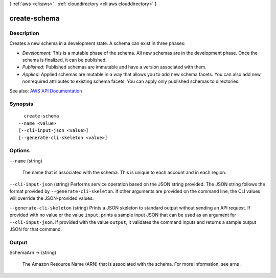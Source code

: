 [ :ref:`aws <cli:aws>` . :ref:`clouddirectory <cli:aws clouddirectory>` ]

.. _cli:aws clouddirectory create-schema:


*************
create-schema
*************



===========
Description
===========



Creates a new schema in a development state. A schema can exist in three phases:

 

 
* *Development:* This is a mutable phase of the schema. All new schemas are in the development phase. Once the schema is finalized, it can be published. 
 
* *Published:* Published schemas are immutable and have a version associated with them. 
 
* *Applied:* Applied schemas are mutable in a way that allows you to add new schema facets. You can also add new, nonrequired attributes to existing schema facets. You can apply only published schemas to directories.  
 



See also: `AWS API Documentation <https://docs.aws.amazon.com/goto/WebAPI/clouddirectory-2016-05-10/CreateSchema>`_


========
Synopsis
========

::

    create-schema
  --name <value>
  [--cli-input-json <value>]
  [--generate-cli-skeleton <value>]




=======
Options
=======

``--name`` (string)


  The name that is associated with the schema. This is unique to each account and in each region.

  

``--cli-input-json`` (string)
Performs service operation based on the JSON string provided. The JSON string follows the format provided by ``--generate-cli-skeleton``. If other arguments are provided on the command line, the CLI values will override the JSON-provided values.

``--generate-cli-skeleton`` (string)
Prints a JSON skeleton to standard output without sending an API request. If provided with no value or the value ``input``, prints a sample input JSON that can be used as an argument for ``--cli-input-json``. If provided with the value ``output``, it validates the command inputs and returns a sample output JSON for that command.



======
Output
======

SchemaArn -> (string)

  

  The Amazon Resource Name (ARN) that is associated with the schema. For more information, see  arns .

  

  

